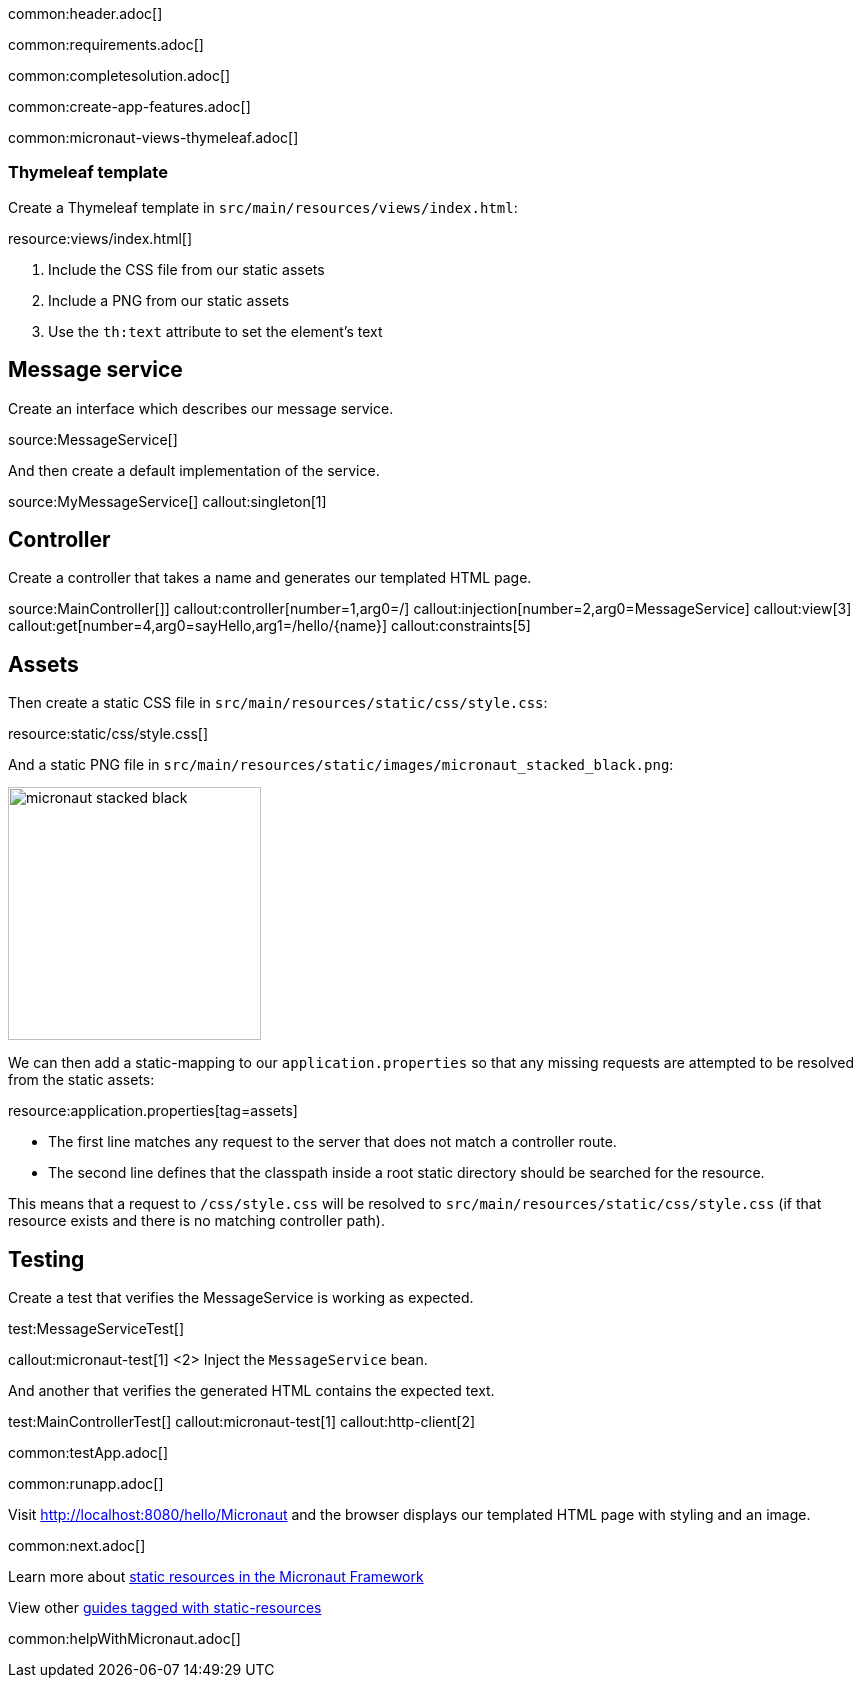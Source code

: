 common:header.adoc[]

common:requirements.adoc[]

common:completesolution.adoc[]

common:create-app-features.adoc[]

common:micronaut-views-thymeleaf.adoc[]

=== Thymeleaf template

Create a Thymeleaf template in `src/main/resources/views/index.html`:

resource:views/index.html[]

<1> Include the CSS file from our static assets
<2> Include a PNG from our static assets
<3> Use the `th:text` attribute to set the element's text

== Message service

Create an interface which describes our message service.

source:MessageService[]

And then create a default implementation of the service.

source:MyMessageService[]
callout:singleton[1]

== Controller

Create a controller that takes a name and generates our templated HTML page.

source:MainController[]]
callout:controller[number=1,arg0=/]
callout:injection[number=2,arg0=MessageService]
callout:view[3]
callout:get[number=4,arg0=sayHello,arg1=/hello/{name}]
callout:constraints[5]

== Assets

Then create a static CSS file in `src/main/resources/static/css/style.css`:

resource:static/css/style.css[]

And a static PNG file in `src/main/resources/static/images/micronaut_stacked_black.png`:

image:micronaut_stacked_black.png[width=253]

We can then add a static-mapping to our `application.properties` so that any missing requests are attempted to be resolved from the static assets:

resource:application.properties[tag=assets]

- The first line matches any request to the server that does not match a controller route.
- The second line defines that the classpath inside a root static directory should be searched for the resource.

This means that a request to `/css/style.css` will be resolved to `src/main/resources/static/css/style.css` (if that resource exists and there is no matching controller path).

== Testing

Create a test that verifies the MessageService is working as expected.

test:MessageServiceTest[]

callout:micronaut-test[1]
<2> Inject the `MessageService` bean.

And another that verifies the generated HTML contains the expected text.

test:MainControllerTest[]
callout:micronaut-test[1]
callout:http-client[2]

common:testApp.adoc[]

common:runapp.adoc[]

Visit http://localhost:8080/hello/Micronaut and the browser displays our templated HTML page with styling and an image.

common:next.adoc[]

Learn more about https://docs.micronaut.io/latest/guide/index.html#staticResources[static resources in the Micronaut Framework]

View other https://guides.micronaut.io/latest/tag-static-resources.html[guides tagged with static-resources]

common:helpWithMicronaut.adoc[]
